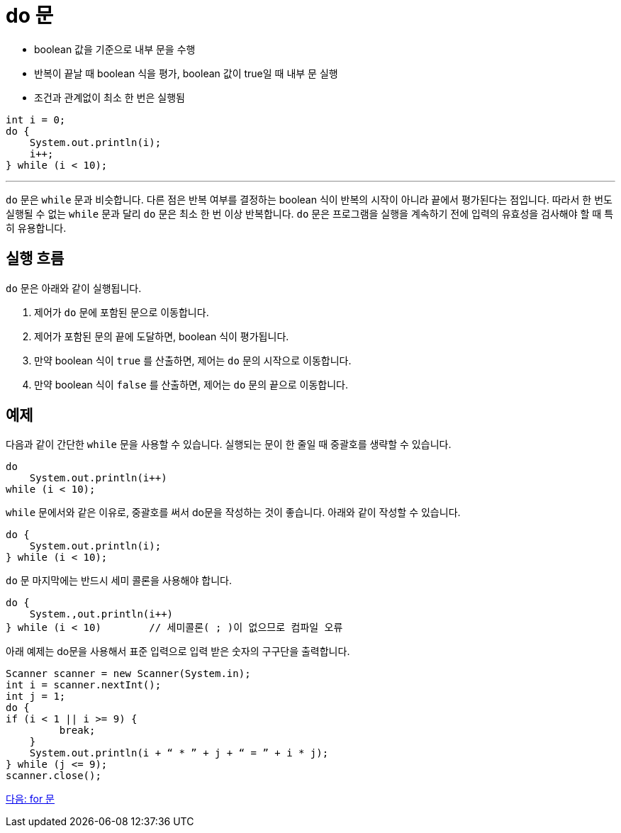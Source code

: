 = do 문

* boolean 값을 기준으로 내부 문을 수행
* 반복이 끝날 때 boolean 식을 평가, boolean 값이 true일 때 내부 문 실행
* 조건과 관계없이 최소 한 번은 실행됨

[source, java]
----
int i = 0;
do {
    System.out.println(i);
    i++;
} while (i < 10);
----

---

`do` 문은 `while` 문과 비슷합니다. 다른 점은 반복 여부를 결정하는 boolean 식이 반복의 시작이 아니라 끝에서 평가된다는 점입니다. 따라서 한 번도 실행될 수 없는 `while` 문과 달리 `do` 문은 최소 한 번 이상 반복합니다. `do` 문은 프로그램을 실행을 계속하기 전에 입력의 유효성을 검사해야 할 때 특히 유용합니다.

== 실행 흐름

`do` 문은 아래와 같이 실행됩니다.

1.	제어가 `do` 문에 포함된 문으로 이동합니다.
2.	제어가 포함된 문의 끝에 도달하면, boolean 식이 평가됩니다.
3.	만약 boolean 식이 `true` 를 산출하면, 제어는 `do` 문의 시작으로 이동합니다.
4.	만약 boolean 식이 `false` 를 산출하면, 제어는 `do` 문의 끝으로 이동합니다.

== 예제

다음과 같이 간단한 `while` 문을 사용할 수 있습니다. 실행되는 문이 한 줄일 때 중괄호를 생략할 수 있습니다.

[source, java]
----
do
    System.out.println(i++) 
while (i < 10);
----

`while` 문에서와 같은 이유로, 중괄호를 써서 do문을 작성하는 것이 좋습니다. 아래와 같이 작성할 수 있습니다.

[source, java]
----
do {
    System.out.println(i);
} while (i < 10);
----

`do` 문 마지막에는 반드시 세미 콜론을 사용해야 합니다.

[source, java]
----
do {
    System.,out.println(i++)
} while (i < 10)	// 세미콜론( ; )이 없으므로 컴파일 오류
----

아래 예제는 do문을 사용해서 표준 입력으로 입력 받은 숫자의 구구단을 출력합니다.

[source, java]
----
Scanner scanner = new Scanner(System.in);
int i = scanner.nextInt();
int j = 1;
do {
if (i < 1 || i >= 9) {
         break;
    }
    System.out.println(i + “ * ” + j + “ = ” + i * j);
} while (j <= 9);
scanner.close();
----

link:./12_for.adoc[다음: for 문]